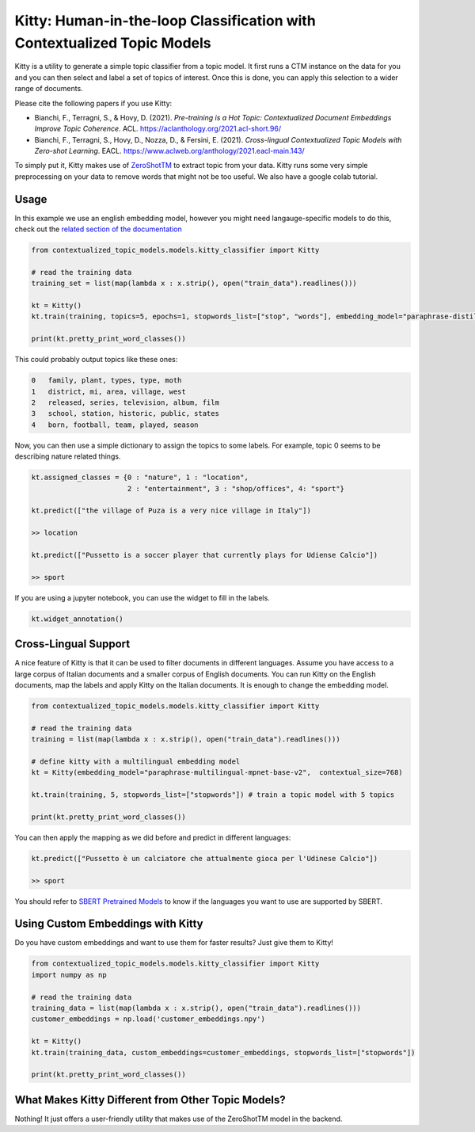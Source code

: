 .. highlight:: shell

========================================================================
Kitty: Human-in-the-loop Classification with Contextualized Topic Models
========================================================================

Kitty is a utility to generate a simple topic classifier from a topic model. It first runs
a CTM instance on the data for you and you can then select and label a set of topics of interest. Once
this is done, you can apply this selection to a wider range of documents.

Please cite the following papers if you use Kitty:

* Bianchi, F., Terragni, S., & Hovy, D. (2021). `Pre-training is a Hot Topic: Contextualized Document Embeddings Improve Topic Coherence`. ACL. https://aclanthology.org/2021.acl-short.96/
* Bianchi, F., Terragni, S., Hovy, D., Nozza, D., & Fersini, E. (2021). `Cross-lingual Contextualized Topic Models with Zero-shot Learning`. EACL. https://www.aclweb.org/anthology/2021.eacl-main.143/

To simply put it, Kitty makes use of `ZeroShotTM <https://contextualized-topic-models.readthedocs.io/en/latest/zeroshot.html>`_ to extract topic from your data. Kitty runs some very simple
preprocessing on your data to remove words that might not be too useful. We also have a google colab tutorial.

.. |kitty_colab| image:: https://colab.research.google.com/assets/colab-badge.svg
    :target: https://colab.research.google.com/drive/1ZO6y-laPMnIT6boMwNXK4WNiyAUWUK4L?usp=sharing
    :alt: Open In Colab

|kitty_colab|


Usage
=====

In this example we use an english embedding model, however you might need langauge-specific models to do this, check out the `related section of the documentation <https://contextualized-topic-models.readthedocs.io/en/latest/language.html>`_


.. code-block:: python

    from contextualized_topic_models.models.kitty_classifier import Kitty

    # read the training data
    training_set = list(map(lambda x : x.strip(), open("train_data").readlines()))

    kt = Kitty()
    kt.train(training, topics=5, epochs=1, stopwords_list=["stop", "words"], embedding_model="paraphrase-distilroberta-base-v2")

    print(kt.pretty_print_word_classes())

This could probably output topics like these ones:

.. code-block:: shell

    0	family, plant, types, type, moth
    1	district, mi, area, village, west
    2	released, series, television, album, film
    3	school, station, historic, public, states
    4	born, football, team, played, season

Now, you can then use a simple dictionary to assign the topics to some labels. For
example, topic 0 seems to be describing nature related things.

.. code-block:: python

    kt.assigned_classes = {0 : "nature", 1 : "location",
                           2 : "entertainment", 3 : "shop/offices", 4: "sport"}

    kt.predict(["the village of Puza is a very nice village in Italy"])

    >> location

    kt.predict(["Pussetto is a soccer player that currently plays for Udiense Calcio"])

    >> sport


If you are using a jupyter notebook, you can use the widget to fill in the labels.

.. code-block:: python

    kt.widget_annotation()

Cross-Lingual Support
=====================

A nice feature of Kitty is that it can be used to filter documents in different
languages. Assume you have access to a large corpus of Italian documents and
a smaller corpus of English documents. You can run Kitty on the English documents,
map the labels and apply Kitty on the Italian documents. It is enough to change the
embedding model.

.. code-block:: python

    from contextualized_topic_models.models.kitty_classifier import Kitty

    # read the training data
    training = list(map(lambda x : x.strip(), open("train_data").readlines()))

    # define kitty with a multilingual embedding model
    kt = Kitty(embedding_model="paraphrase-multilingual-mpnet-base-v2",  contextual_size=768)

    kt.train(training, 5, stopwords_list=["stopwords"]) # train a topic model with 5 topics

    print(kt.pretty_print_word_classes())

You can then apply the mapping as we did before and predict in different languages:

.. code-block:: python

    kt.predict(["Pussetto è un calciatore che attualmente gioca per l'Udinese Calcio"])

    >> sport

You should refer to `SBERT Pretrained Models <https://www.sbert.net/docs/pretrained_models.html>`_ to know
if the languages you want to use are supported by SBERT.



Using Custom Embeddings with Kitty
===================================

Do you have custom embeddings and want to use them for faster results? Just give them to Kitty!

.. code-block:: python

    from contextualized_topic_models.models.kitty_classifier import Kitty
    import numpy as np

    # read the training data
    training_data = list(map(lambda x : x.strip(), open("train_data").readlines()))
    customer_embeddings = np.load('customer_embeddings.npy')

    kt = Kitty()
    kt.train(training_data, custom_embeddings=customer_embeddings, stopwords_list=["stopwords"])

    print(kt.pretty_print_word_classes())


What Makes Kitty Different from Other Topic Models?
====================================================

Nothing! It just offers a user-friendly utility that makes use of the ZeroShotTM model in the backend.


